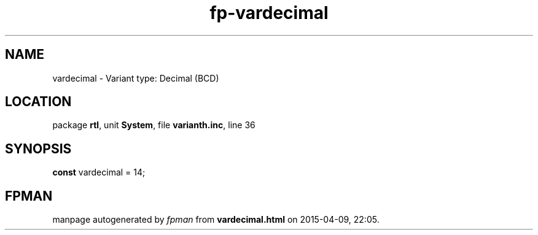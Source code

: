 .\" file autogenerated by fpman
.TH "fp-vardecimal" 3 "2014-03-14" "fpman" "Free Pascal Programmer's Manual"
.SH NAME
vardecimal - Variant type: Decimal (BCD)
.SH LOCATION
package \fBrtl\fR, unit \fBSystem\fR, file \fBvarianth.inc\fR, line 36
.SH SYNOPSIS
\fBconst\fR vardecimal = 14;

.SH FPMAN
manpage autogenerated by \fIfpman\fR from \fBvardecimal.html\fR on 2015-04-09, 22:05.

